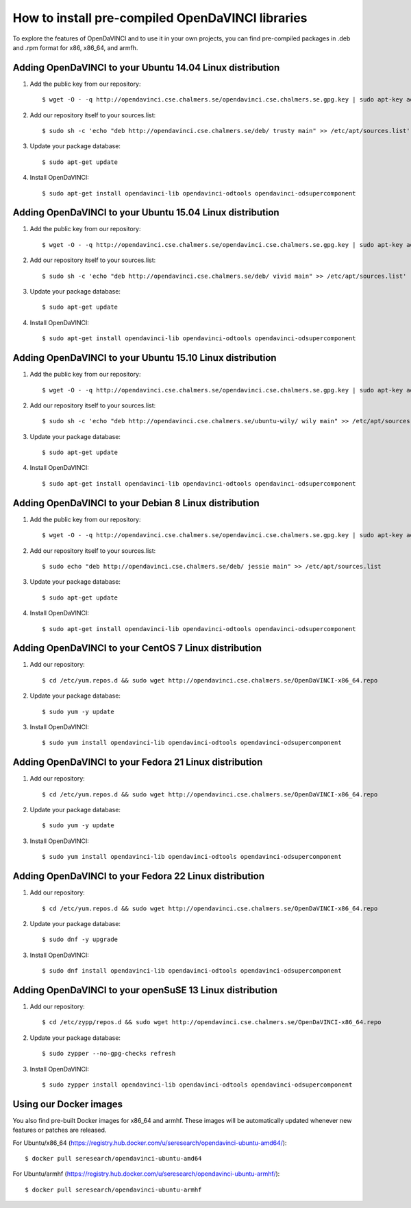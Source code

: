 How to install pre-compiled OpenDaVINCI libraries
=================================================

To explore the features of OpenDaVINCI and to use it in your own
projects, you can find pre-compiled packages in .deb and .rpm
format for x86, x86_64, and armfh.

Adding OpenDaVINCI to your Ubuntu 14.04 Linux distribution
----------------------------------------------------

1. Add the public key from our repository::

    $ wget -O - -q http://opendavinci.cse.chalmers.se/opendavinci.cse.chalmers.se.gpg.key | sudo apt-key add -

2. Add our repository itself to your sources.list::

    $ sudo sh -c 'echo "deb http://opendavinci.cse.chalmers.se/deb/ trusty main" >> /etc/apt/sources.list'

3. Update your package database::

    $ sudo apt-get update

4. Install OpenDaVINCI::

    $ sudo apt-get install opendavinci-lib opendavinci-odtools opendavinci-odsupercomponent


Adding OpenDaVINCI to your Ubuntu 15.04 Linux distribution
----------------------------------------------------

1. Add the public key from our repository::

    $ wget -O - -q http://opendavinci.cse.chalmers.se/opendavinci.cse.chalmers.se.gpg.key | sudo apt-key add -

2. Add our repository itself to your sources.list::

    $ sudo sh -c 'echo "deb http://opendavinci.cse.chalmers.se/deb/ vivid main" >> /etc/apt/sources.list'

3. Update your package database::

    $ sudo apt-get update

4. Install OpenDaVINCI::

    $ sudo apt-get install opendavinci-lib opendavinci-odtools opendavinci-odsupercomponent


Adding OpenDaVINCI to your Ubuntu 15.10 Linux distribution
----------------------------------------------------

1. Add the public key from our repository::

    $ wget -O - -q http://opendavinci.cse.chalmers.se/opendavinci.cse.chalmers.se.gpg.key | sudo apt-key add -

2. Add our repository itself to your sources.list::

    $ sudo sh -c 'echo "deb http://opendavinci.cse.chalmers.se/ubuntu-wily/ wily main" >> /etc/apt/sources.list'

3. Update your package database::

    $ sudo apt-get update

4. Install OpenDaVINCI::

    $ sudo apt-get install opendavinci-lib opendavinci-odtools opendavinci-odsupercomponent


Adding OpenDaVINCI to your Debian 8 Linux distribution
----------------------------------------------------

1. Add the public key from our repository::

    $ wget -O - -q http://opendavinci.cse.chalmers.se/opendavinci.cse.chalmers.se.gpg.key | sudo apt-key add -

2. Add our repository itself to your sources.list::

    $ sudo echo "deb http://opendavinci.cse.chalmers.se/deb/ jessie main" >> /etc/apt/sources.list

3. Update your package database::

    $ sudo apt-get update

4. Install OpenDaVINCI::

    $ sudo apt-get install opendavinci-lib opendavinci-odtools opendavinci-odsupercomponent


Adding OpenDaVINCI to your CentOS 7 Linux distribution
----------------------------------------------------

1. Add our repository::

    $ cd /etc/yum.repos.d && sudo wget http://opendavinci.cse.chalmers.se/OpenDaVINCI-x86_64.repo

2. Update your package database::

   $ sudo yum -y update

3. Install OpenDaVINCI::

   $ sudo yum install opendavinci-lib opendavinci-odtools opendavinci-odsupercomponent


Adding OpenDaVINCI to your Fedora 21 Linux distribution
----------------------------------------------------

1. Add our repository::

    $ cd /etc/yum.repos.d && sudo wget http://opendavinci.cse.chalmers.se/OpenDaVINCI-x86_64.repo

2. Update your package database::

    $ sudo yum -y update

3. Install OpenDaVINCI::

   $ sudo yum install opendavinci-lib opendavinci-odtools opendavinci-odsupercomponent


Adding OpenDaVINCI to your Fedora 22 Linux distribution
----------------------------------------------------

1. Add our repository::

    $ cd /etc/yum.repos.d && sudo wget http://opendavinci.cse.chalmers.se/OpenDaVINCI-x86_64.repo

2. Update your package database::

   $ sudo dnf -y upgrade

3. Install OpenDaVINCI::

   $ sudo dnf install opendavinci-lib opendavinci-odtools opendavinci-odsupercomponent
   
   
Adding OpenDaVINCI to your openSuSE 13 Linux distribution
------------------------------------------------------

1. Add our repository::

    $ cd /etc/zypp/repos.d && sudo wget http://opendavinci.cse.chalmers.se/OpenDaVINCI-x86_64.repo

2. Update your package database::

    $ sudo zypper --no-gpg-checks refresh

3. Install OpenDaVINCI::

    $ sudo zypper install opendavinci-lib opendavinci-odtools opendavinci-odsupercomponent


Using our Docker images
-----------------------

You also find pre-built Docker images for x86_64 and armhf. These images will be automatically
updated whenever new features or patches are released.

For Ubuntu/x86_64 (https://registry.hub.docker.com/u/seresearch/opendavinci-ubuntu-amd64/)::

    $ docker pull seresearch/opendavinci-ubuntu-amd64 

For Ubuntu/armhf (https://registry.hub.docker.com/u/seresearch/opendavinci-ubuntu-armhf/)::

    $ docker pull seresearch/opendavinci-ubuntu-armhf


